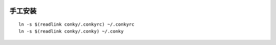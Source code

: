 .. image:: https://raw.github.com/hit9/dotfiles/master/conky/conky.png

手工安装
--------

::

    ln -s $(readlink conky/.conkyrc) ~/.conkyrc
    ln -s $(readlink conky/.conky) ~/.conky
